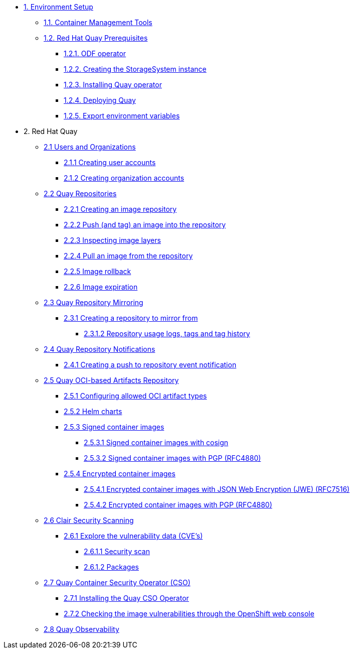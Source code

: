 * xref:setup.adoc[1. Environment Setup]
** xref:setup.adoc#tools[1.1. Container Management Tools]
** xref:setup.adoc#quay[1.2. Red Hat Quay Prerequisites]
*** xref:setup.adoc#odf[1.2.1. ODF operator]
*** xref:setup.adoc#storage[1.2.2. Creating the StorageSystem instance]
*** xref:setup.adoc#quayoperator[1.2.3. Installing Quay operator]
*** xref:setup.adoc#quayinstance[1.2.4. Deploying Quay]
*** xref:setup.adoc#exportenvvar[1.2.5. Export environment variables]

* 2. Red Hat Quay
** xref:quay-orgs.adoc[2.1 Users and Organizations]
*** xref:quay-orgs.adoc#useraccounts[2.1.1 Creating user accounts]
*** xref:quay-orgs.adoc#orgaccounts[2.1.2 Creating organization accounts]

** xref:quay-repos.adoc[2.2 Quay Repositories]
*** xref:quay-repos.adoc#imagerepo[2.2.1 Creating an image repository]
*** xref:quay-repos.adoc#push[2.2.2 Push (and tag) an image into the repository]
*** xref:quay-repos.adoc#imglayers[2.2.3 Inspecting image layers]
*** xref:quay-repos.adoc#pull[2.2.4 Pull an image from the repository]
*** xref:quay-repos.adoc#rollback[2.2.5 Image rollback]
*** xref:quay-repos.adoc#expiration[2.2.6 Image expiration]

** xref:quay-mirror.adoc[2.3 Quay Repository Mirroring]
*** xref:quay-mirror.adoc#imagerepo[2.3.1 Creating a repository to mirror from]
**** xref:quay-mirror.adoc#usage[2.3.1.2 Repository usage logs, tags and tag history]

** xref:quay-repo-notifications.adoc[2.4 Quay Repository Notifications]
*** xref:quay-repo-notifications.adoc#pushnotif[2.4.1 Creating a push to repository event notification]

** xref:quay-oci.adoc[2.5 Quay OCI-based Artifacts Repository]
*** xref:quay-oci.adoc#allowed[2.5.1 Configuring allowed OCI artifact types]
*** xref:quay-oci.adoc#helm[2.5.2 Helm charts]
*** xref:quay-oci.adoc#signed[2.5.3 Signed container images]
**** xref:quay-oci.adoc#cosign[2.5.3.1 Signed container images with cosign]
**** xref:quay-oci.adoc#signpgp[2.5.3.2 Signed container images with PGP (RFC4880)]
*** xref:quay-oci.adoc#encrypted[2.5.4 Encrypted container images]
**** xref:quay-oci.adoc#jwe[2.5.4.1 Encrypted container images with JSON Web Encryption (JWE) (RFC7516)]
**** xref:quay-oci.adoc#pgp[2.5.4.2 Encrypted container images with PGP (RFC4880)]

** xref:quay-clair.adoc[2.6 Clair Security Scanning]
*** xref:quay-clair.adoc#cve[2.6.1 Explore the vulnerability data (CVE's)]
**** xref:quay-clair.adoc#secscan[2.6.1.1 Security scan]
**** xref:quay-clair.adoc#packages[2.6.1.2 Packages]

** xref:quay-cso.adoc[2.7 Quay Container Security Operator (CSO)]
*** xref:quay-cso.adoc#install[2.7.1 Installing the Quay CSO Operator]
*** xref:quay-cso.adoc#vulncheck[2.7.2 Checking the image vulnerabilities through the OpenShift web console]

** xref:quay-obs.adoc[2.8 Quay Observability]

